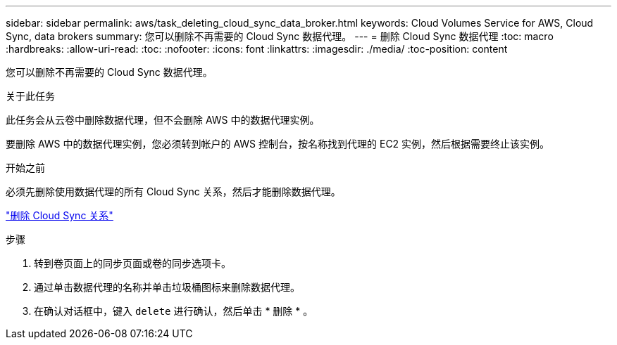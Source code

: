 ---
sidebar: sidebar 
permalink: aws/task_deleting_cloud_sync_data_broker.html 
keywords: Cloud Volumes Service for AWS, Cloud Sync, data brokers 
summary: 您可以删除不再需要的 Cloud Sync 数据代理。 
---
= 删除 Cloud Sync 数据代理
:toc: macro
:hardbreaks:
:allow-uri-read: 
:toc: 
:nofooter: 
:icons: font
:linkattrs: 
:imagesdir: ./media/
:toc-position: content


[role="lead"]
您可以删除不再需要的 Cloud Sync 数据代理。

.关于此任务
此任务会从云卷中删除数据代理，但不会删除 AWS 中的数据代理实例。

要删除 AWS 中的数据代理实例，您必须转到帐户的 AWS 控制台，按名称找到代理的 EC2 实例，然后根据需要终止该实例。

.开始之前
必须先删除使用数据代理的所有 Cloud Sync 关系，然后才能删除数据代理。

link:task_deleting_cloud_sync_relationship.html["删除 Cloud Sync 关系"]

.步骤
. 转到卷页面上的同步页面或卷的同步选项卡。
. 通过单击数据代理的名称并单击垃圾桶图标来删除数据代理。
. 在确认对话框中，键入 `delete` 进行确认，然后单击 * 删除 * 。

